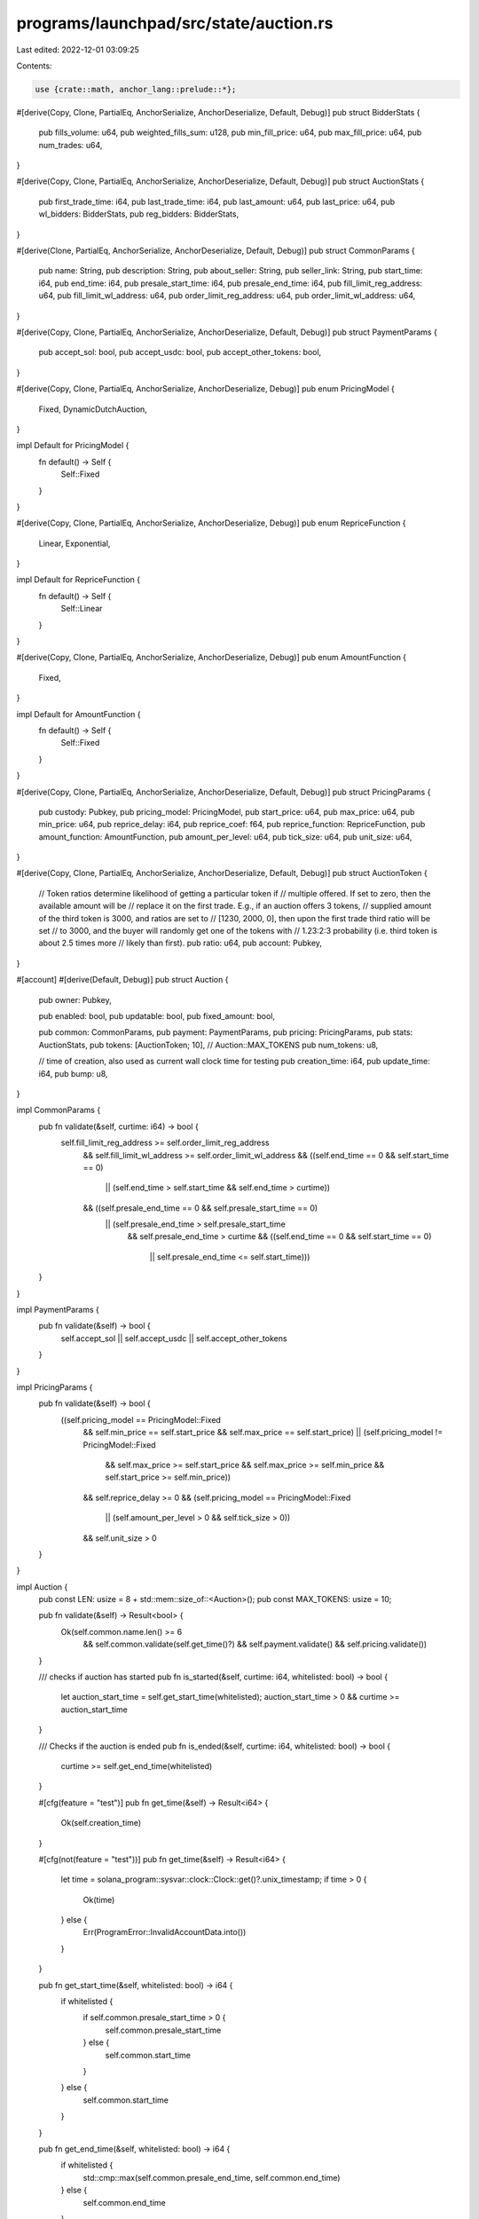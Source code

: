 programs/launchpad/src/state/auction.rs
=======================================

Last edited: 2022-12-01 03:09:25

Contents:

.. code-block:: rs

    use {crate::math, anchor_lang::prelude::*};

#[derive(Copy, Clone, PartialEq, AnchorSerialize, AnchorDeserialize, Default, Debug)]
pub struct BidderStats {
    pub fills_volume: u64,
    pub weighted_fills_sum: u128,
    pub min_fill_price: u64,
    pub max_fill_price: u64,
    pub num_trades: u64,
}

#[derive(Copy, Clone, PartialEq, AnchorSerialize, AnchorDeserialize, Default, Debug)]
pub struct AuctionStats {
    pub first_trade_time: i64,
    pub last_trade_time: i64,
    pub last_amount: u64,
    pub last_price: u64,
    pub wl_bidders: BidderStats,
    pub reg_bidders: BidderStats,
}

#[derive(Clone, PartialEq, AnchorSerialize, AnchorDeserialize, Default, Debug)]
pub struct CommonParams {
    pub name: String,
    pub description: String,
    pub about_seller: String,
    pub seller_link: String,
    pub start_time: i64,
    pub end_time: i64,
    pub presale_start_time: i64,
    pub presale_end_time: i64,
    pub fill_limit_reg_address: u64,
    pub fill_limit_wl_address: u64,
    pub order_limit_reg_address: u64,
    pub order_limit_wl_address: u64,
}

#[derive(Copy, Clone, PartialEq, AnchorSerialize, AnchorDeserialize, Default, Debug)]
pub struct PaymentParams {
    pub accept_sol: bool,
    pub accept_usdc: bool,
    pub accept_other_tokens: bool,
}

#[derive(Copy, Clone, PartialEq, AnchorSerialize, AnchorDeserialize, Debug)]
pub enum PricingModel {
    Fixed,
    DynamicDutchAuction,
}

impl Default for PricingModel {
    fn default() -> Self {
        Self::Fixed
    }
}

#[derive(Copy, Clone, PartialEq, AnchorSerialize, AnchorDeserialize, Debug)]
pub enum RepriceFunction {
    Linear,
    Exponential,
}

impl Default for RepriceFunction {
    fn default() -> Self {
        Self::Linear
    }
}

#[derive(Copy, Clone, PartialEq, AnchorSerialize, AnchorDeserialize, Debug)]
pub enum AmountFunction {
    Fixed,
}

impl Default for AmountFunction {
    fn default() -> Self {
        Self::Fixed
    }
}

#[derive(Copy, Clone, PartialEq, AnchorSerialize, AnchorDeserialize, Default, Debug)]
pub struct PricingParams {
    pub custody: Pubkey,
    pub pricing_model: PricingModel,
    pub start_price: u64,
    pub max_price: u64,
    pub min_price: u64,
    pub reprice_delay: i64,
    pub reprice_coef: f64,
    pub reprice_function: RepriceFunction,
    pub amount_function: AmountFunction,
    pub amount_per_level: u64,
    pub tick_size: u64,
    pub unit_size: u64,
}

#[derive(Copy, Clone, PartialEq, AnchorSerialize, AnchorDeserialize, Default, Debug)]
pub struct AuctionToken {
    // Token ratios determine likelihood of getting a particular token if
    // multiple offered. If set to zero, then the available amount will be
    // replace it on the first trade. E.g., if an auction offers 3 tokens,
    // supplied amount of the third token is 3000, and ratios are set to
    // [1230, 2000, 0], then upon the first trade third ratio will be set
    // to 3000, and the buyer will randomly get one of the tokens with
    // 1.23:2:3 probability (i.e. third token is about 2.5 times more
    // likely than first).
    pub ratio: u64,
    pub account: Pubkey,
}

#[account]
#[derive(Default, Debug)]
pub struct Auction {
    pub owner: Pubkey,

    pub enabled: bool,
    pub updatable: bool,
    pub fixed_amount: bool,

    pub common: CommonParams,
    pub payment: PaymentParams,
    pub pricing: PricingParams,
    pub stats: AuctionStats,
    pub tokens: [AuctionToken; 10], // Auction::MAX_TOKENS
    pub num_tokens: u8,

    // time of creation, also used as current wall clock time for testing
    pub creation_time: i64,
    pub update_time: i64,
    pub bump: u8,
}

impl CommonParams {
    pub fn validate(&self, curtime: i64) -> bool {
        self.fill_limit_reg_address >= self.order_limit_reg_address
            && self.fill_limit_wl_address >= self.order_limit_wl_address
            && ((self.end_time == 0 && self.start_time == 0)
                || (self.end_time > self.start_time && self.end_time > curtime))
            && ((self.presale_end_time == 0 && self.presale_start_time == 0)
                || (self.presale_end_time > self.presale_start_time
                    && self.presale_end_time > curtime
                    && ((self.end_time == 0 && self.start_time == 0)
                        || self.presale_end_time <= self.start_time)))
    }
}

impl PaymentParams {
    pub fn validate(&self) -> bool {
        self.accept_sol || self.accept_usdc || self.accept_other_tokens
    }
}

impl PricingParams {
    pub fn validate(&self) -> bool {
        ((self.pricing_model == PricingModel::Fixed
            && self.min_price == self.start_price
            && self.max_price == self.start_price)
            || (self.pricing_model != PricingModel::Fixed
                && self.max_price >= self.start_price
                && self.max_price >= self.min_price
                && self.start_price >= self.min_price))
            && self.reprice_delay >= 0
            && (self.pricing_model == PricingModel::Fixed
                || (self.amount_per_level > 0 && self.tick_size > 0))
            && self.unit_size > 0
    }
}

impl Auction {
    pub const LEN: usize = 8 + std::mem::size_of::<Auction>();
    pub const MAX_TOKENS: usize = 10;

    pub fn validate(&self) -> Result<bool> {
        Ok(self.common.name.len() >= 6
            && self.common.validate(self.get_time()?)
            && self.payment.validate()
            && self.pricing.validate())
    }

    /// checks if auction has started
    pub fn is_started(&self, curtime: i64, whitelisted: bool) -> bool {
        let auction_start_time = self.get_start_time(whitelisted);
        auction_start_time > 0 && curtime >= auction_start_time
    }

    /// Checks if the auction is ended
    pub fn is_ended(&self, curtime: i64, whitelisted: bool) -> bool {
        curtime >= self.get_end_time(whitelisted)
    }

    #[cfg(feature = "test")]
    pub fn get_time(&self) -> Result<i64> {
        Ok(self.creation_time)
    }

    #[cfg(not(feature = "test"))]
    pub fn get_time(&self) -> Result<i64> {
        let time = solana_program::sysvar::clock::Clock::get()?.unix_timestamp;
        if time > 0 {
            Ok(time)
        } else {
            Err(ProgramError::InvalidAccountData.into())
        }
    }

    pub fn get_start_time(&self, whitelisted: bool) -> i64 {
        if whitelisted {
            if self.common.presale_start_time > 0 {
                self.common.presale_start_time
            } else {
                self.common.start_time
            }
        } else {
            self.common.start_time
        }
    }

    pub fn get_end_time(&self, whitelisted: bool) -> i64 {
        if whitelisted {
            std::cmp::max(self.common.presale_end_time, self.common.end_time)
        } else {
            self.common.end_time
        }
    }

    pub fn get_auction_amount(&self, price: u64, curtime: i64) -> Result<u64> {
        match self.pricing.pricing_model {
            PricingModel::Fixed => self.get_auction_amount_fixed(),
            PricingModel::DynamicDutchAuction => self.get_auction_amount_dda(price, curtime),
        }
    }

    pub fn get_auction_price(&self, amount: u64, curtime: i64) -> Result<u64> {
        match self.pricing.pricing_model {
            PricingModel::Fixed => self.get_auction_price_fixed(),
            PricingModel::DynamicDutchAuction => self.get_auction_price_dda(amount, curtime),
        }
    }

    fn get_auction_amount_fixed(&self) -> Result<u64> {
        Ok(u64::MAX)
    }

    fn get_auction_price_fixed(&self) -> Result<u64> {
        Ok(self.pricing.start_price)
    }

    fn get_auction_amount_dda(&self, price: u64, curtime: i64) -> Result<u64> {
        // compute current best offer price
        let best_offer_price = self.get_best_offer_price(curtime)?;

        // return early if user's price is not aggressive enough
        if price < best_offer_price {
            return Ok(0);
        }

        // compute number of price levels
        let price_levels = math::checked_add(
            math::checked_div(
                math::checked_sub(price, best_offer_price)?,
                self.pricing.tick_size,
            )?,
            1,
        )?;

        // compute available amount
        self.get_offer_size(price_levels)
    }

    fn get_auction_price_dda(&self, amount: u64, curtime: i64) -> Result<u64> {
        if amount == 0 {
            return Ok(0);
        }

        // compute current best offer price
        let best_offer_price = self.get_best_offer_price(curtime)?;

        // get number of price levels required to take
        let price_levels = math::checked_sub(
            math::checked_ceil_div(amount, self.pricing.amount_per_level)?,
            1,
        )?;

        // compute the auction price
        let price = math::checked_add(
            best_offer_price,
            math::checked_mul(price_levels, self.pricing.tick_size)?,
        )?;

        Ok(std::cmp::min(price, self.pricing.max_price))
    }

    fn get_best_offer_price(&self, curtime: i64) -> Result<u64> {
        let (last_price, mut last_trade_time) = if self.stats.last_trade_time > 0 {
            (self.stats.last_price, self.stats.last_trade_time)
        } else {
            let start_time = if self.common.start_time > 0 && curtime >= self.common.start_time {
                self.common.start_time
            } else {
                self.get_start_time(true)
            };
            (self.pricing.start_price, start_time)
        };
        last_trade_time = math::checked_add(last_trade_time, self.pricing.reprice_delay)?;
        let end_time = self.get_end_time(true);
        if curtime <= last_trade_time || curtime >= end_time {
            return Ok(last_price);
        }
        let step = math::checked_float_div(
            math::checked_sub(curtime, last_trade_time)? as f64,
            math::checked_sub(end_time, last_trade_time)? as f64,
        )?;

        let mut best_offer_price = match self.pricing.reprice_function {
            RepriceFunction::Exponential => math::checked_as_u64(math::checked_div(
                math::checked_mul(
                    last_price as u128,
                    math::checked_as_u128(math::checked_float_mul(
                        f64::exp(
                            -self.pricing.reprice_coef * math::checked_float_mul(step, 100f64)?,
                        ),
                        10000.0,
                    )?)?,
                )?,
                10000u128,
            )?)?,
            RepriceFunction::Linear => math::checked_as_u64(math::checked_div(
                math::checked_mul(
                    last_price as u128,
                    math::checked_as_u128(math::checked_float_mul(1.0 - step, 10000.0)?)?,
                )?,
                10000u128,
            )?)?,
        };

        // round to tick size
        if best_offer_price % self.pricing.tick_size != 0 {
            best_offer_price = math::checked_mul(
                math::checked_ceil_div(best_offer_price, self.pricing.tick_size)?,
                self.pricing.tick_size,
            )?;
        }

        // check for min/max
        best_offer_price = std::cmp::min(best_offer_price, self.pricing.max_price);
        best_offer_price = std::cmp::max(best_offer_price, self.pricing.min_price);

        Ok(best_offer_price)
    }

    pub fn get_offer_size(&self, price_levels: u64) -> Result<u64> {
        match self.pricing.amount_function {
            AmountFunction::Fixed => math::checked_mul(price_levels, self.pricing.amount_per_level),
        }
    }
}

#[cfg(test)]
mod test {
    use super::*;

    fn get_fixture() -> Auction {
        let mut auction = Auction {
            creation_time: 100,
            ..Default::default()
        };

        auction.common.name = "test_auction".to_string();
        auction.common.start_time = 350;
        auction.common.end_time = 500;
        auction.common.presale_start_time = 200;
        auction.common.presale_end_time = 300;

        auction.pricing.pricing_model = PricingModel::DynamicDutchAuction;
        auction.pricing.start_price = 1000;
        auction.pricing.max_price = 2000;
        auction.pricing.min_price = 50;
        auction.pricing.reprice_delay = 10;
        auction.pricing.reprice_coef = 0.05;
        auction.pricing.reprice_function = RepriceFunction::Exponential;
        auction.pricing.amount_function = AmountFunction::Fixed;
        auction.pricing.amount_per_level = 20;
        auction.pricing.tick_size = 10;
        auction.pricing.unit_size = 100;

        auction.payment.accept_sol = true;

        assert!(auction.validate().unwrap());

        auction
    }

    #[test]
    fn get_best_offer_price_exp() {
        let mut auction = get_fixture();

        auction.pricing.reprice_function = RepriceFunction::Exponential;
        assert_eq!(1000, auction.get_best_offer_price(100).unwrap());
        assert_eq!(1000, auction.get_best_offer_price(200).unwrap());
        assert_eq!(510, auction.get_best_offer_price(250).unwrap());
        assert_eq!(1000, auction.get_best_offer_price(350).unwrap());
        assert_eq!(240, auction.get_best_offer_price(400).unwrap());
        assert_eq!(50, auction.get_best_offer_price(499).unwrap());
    }

    #[test]
    fn get_best_offer_price_linear() {
        let mut auction = get_fixture();

        auction.pricing.reprice_function = RepriceFunction::Linear;
        assert_eq!(1000, auction.get_best_offer_price(100).unwrap());
        assert_eq!(1000, auction.get_best_offer_price(200).unwrap());
        assert_eq!(870, auction.get_best_offer_price(250).unwrap());
        assert_eq!(1000, auction.get_best_offer_price(350).unwrap());
        assert_eq!(720, auction.get_best_offer_price(400).unwrap());
        assert_eq!(50, auction.get_best_offer_price(499).unwrap());
    }

    #[test]
    fn get_auction_price_dda() {
        let mut auction = get_fixture();

        auction.pricing.reprice_function = RepriceFunction::Exponential;
        assert_eq!(1000, auction.get_auction_price_dda(1, 100).unwrap());
        assert_eq!(1000, auction.get_auction_price_dda(1, 200).unwrap());
        assert_eq!(510, auction.get_auction_price_dda(1, 250).unwrap());
        assert_eq!(1000, auction.get_auction_price_dda(1, 350).unwrap());
        assert_eq!(240, auction.get_auction_price_dda(1, 400).unwrap());
        assert_eq!(50, auction.get_auction_price_dda(1, 499).unwrap());

        assert_eq!(1000, auction.get_auction_price_dda(20, 100).unwrap());
        assert_eq!(1000, auction.get_auction_price_dda(20, 200).unwrap());
        assert_eq!(510, auction.get_auction_price_dda(20, 250).unwrap());
        assert_eq!(1000, auction.get_auction_price_dda(20, 350).unwrap());
        assert_eq!(240, auction.get_auction_price_dda(20, 400).unwrap());
        assert_eq!(50, auction.get_auction_price_dda(20, 499).unwrap());

        assert_eq!(1010, auction.get_auction_price_dda(21, 100).unwrap());
        assert_eq!(1010, auction.get_auction_price_dda(21, 200).unwrap());
        assert_eq!(520, auction.get_auction_price_dda(21, 250).unwrap());
        assert_eq!(1010, auction.get_auction_price_dda(21, 350).unwrap());
        assert_eq!(250, auction.get_auction_price_dda(21, 400).unwrap());
        assert_eq!(60, auction.get_auction_price_dda(21, 499).unwrap());

        assert_eq!(1090, auction.get_auction_price_dda(200, 100).unwrap());
        assert_eq!(1090, auction.get_auction_price_dda(200, 200).unwrap());
        assert_eq!(600, auction.get_auction_price_dda(200, 250).unwrap());
        assert_eq!(1090, auction.get_auction_price_dda(200, 350).unwrap());
        assert_eq!(330, auction.get_auction_price_dda(200, 400).unwrap());
        assert_eq!(140, auction.get_auction_price_dda(200, 499).unwrap());

        assert_eq!(2000, auction.get_auction_price_dda(u64::MAX, 100).unwrap());
        assert_eq!(2000, auction.get_auction_price_dda(u64::MAX, 200).unwrap());
        assert_eq!(2000, auction.get_auction_price_dda(u64::MAX, 250).unwrap());
        assert_eq!(2000, auction.get_auction_price_dda(u64::MAX, 350).unwrap());
        assert_eq!(2000, auction.get_auction_price_dda(u64::MAX, 400).unwrap());
        assert_eq!(2000, auction.get_auction_price_dda(u64::MAX, 499).unwrap());
    }

    #[test]
    fn get_auction_amount_dda() {
        let mut auction = get_fixture();

        auction.pricing.reprice_function = RepriceFunction::Exponential;
        assert_eq!(0, auction.get_auction_amount_dda(0, 100).unwrap());
        assert_eq!(0, auction.get_auction_amount_dda(0, 200).unwrap());
        assert_eq!(0, auction.get_auction_amount_dda(0, 250).unwrap());
        assert_eq!(0, auction.get_auction_amount_dda(0, 350).unwrap());
        assert_eq!(0, auction.get_auction_amount_dda(0, 400).unwrap());
        assert_eq!(0, auction.get_auction_amount_dda(0, 499).unwrap());

        assert_eq!(0, auction.get_auction_amount_dda(999, 100).unwrap());
        assert_eq!(0, auction.get_auction_amount_dda(999, 200).unwrap());
        assert_eq!(0, auction.get_auction_amount_dda(509, 250).unwrap());
        assert_eq!(0, auction.get_auction_amount_dda(999, 350).unwrap());
        assert_eq!(0, auction.get_auction_amount_dda(239, 400).unwrap());
        assert_eq!(0, auction.get_auction_amount_dda(49, 499).unwrap());

        assert_eq!(20, auction.get_auction_amount_dda(1000, 100).unwrap());
        assert_eq!(20, auction.get_auction_amount_dda(1000, 200).unwrap());
        assert_eq!(20, auction.get_auction_amount_dda(510, 250).unwrap());
        assert_eq!(20, auction.get_auction_amount_dda(1000, 350).unwrap());
        assert_eq!(20, auction.get_auction_amount_dda(240, 400).unwrap());
        assert_eq!(20, auction.get_auction_amount_dda(50, 499).unwrap());

        assert_eq!(40, auction.get_auction_amount_dda(1010, 100).unwrap());
        assert_eq!(40, auction.get_auction_amount_dda(1010, 200).unwrap());
        assert_eq!(40, auction.get_auction_amount_dda(520, 250).unwrap());
        assert_eq!(40, auction.get_auction_amount_dda(1010, 350).unwrap());
        assert_eq!(40, auction.get_auction_amount_dda(250, 400).unwrap());
        assert_eq!(40, auction.get_auction_amount_dda(60, 499).unwrap());

        assert_eq!(2020, auction.get_auction_amount_dda(2000, 100).unwrap());
        assert_eq!(2020, auction.get_auction_amount_dda(2000, 200).unwrap());
        assert_eq!(3000, auction.get_auction_amount_dda(2000, 250).unwrap());
        assert_eq!(2020, auction.get_auction_amount_dda(2000, 350).unwrap());
        assert_eq!(3540, auction.get_auction_amount_dda(2000, 400).unwrap());
        assert_eq!(3920, auction.get_auction_amount_dda(2000, 499).unwrap());

        assert_eq!(
            u64::MAX - 15,
            auction
                .get_auction_amount_dda(u64::MAX / 2 + 990, 100)
                .unwrap()
        );
    }
}


